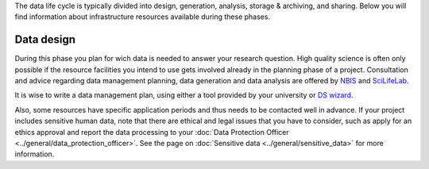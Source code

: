 The data life cycle is typically divided into design, generation, analysis, storage 
& archiving, and sharing. Below you will find information about infrastructure 
resources available during these phases.

.. image:: ../images/data_life_cycle_circle_logos.png

Data design
***********************
During this phase you plan for wich data is needed to answer your research question. 
High quality science is often only possible if the resource facilities you intend 
to use gets involved already in the planning phase of a project. Consultation and 
advice regarding data management planning, data generation and data analysis are 
offered by `NBIS <https://nbis.se>`_ and `SciLifeLab <https://scilifelab.se>`_. 

It is wise to write a data management plan, using either a tool provided by your 
university or `DS wizard <http://dsw.scilifelab.se/>`_.

Also, some resources have specific application periods and thus needs to be 
contacted well in advance. If your project includes sensitive human data, note 
that there are ethical and legal issues that you have to consider, such as 
apply for an ethics approval and report the data processing to your 
:doc:`Data Protection Officer <../general/data_protection_officer>`. See the page on 
:doc:`Sensitive data <../general/sensitive_data>` for more information.

